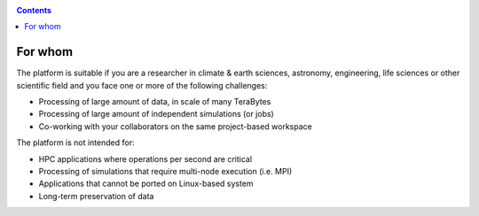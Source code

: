 .. _for-whom:

.. contents::
    :depth: 2


********
For whom
********

The platform is suitable if you are a researcher in climate & earth sciences,
astronomy, engineering, life sciences or other scientific field and you face
one or more of the following challenges:

* Processing of large amount of data, in scale of many TeraBytes
* Processing of large amount of independent simulations (or jobs)
* Co-working with your collaborators on the same project-based workspace

The platform is not intended for:

* HPC applications where operations per second are critical
* Processing of simulations that require multi-node execution (i.e. MPI)
* Applications that cannot be ported on Linux-based system
* Long-term preservation of data
